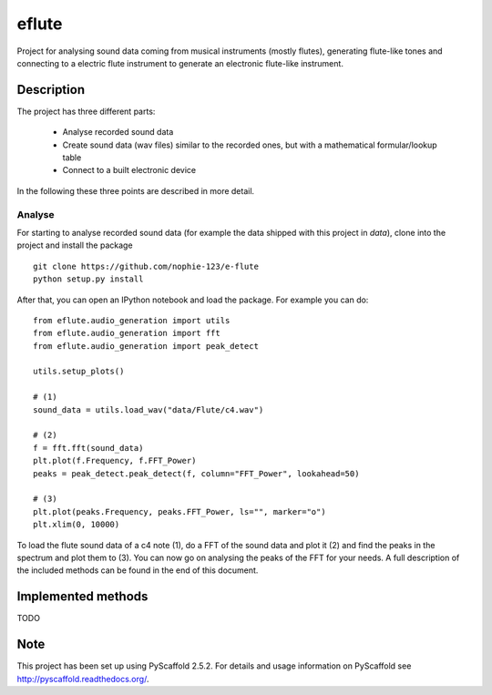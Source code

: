 ======
eflute
======


Project for analysing sound data coming from musical instruments (mostly flutes), generating flute-like tones and connecting to a electric flute instrument to generate an electronic flute-like instrument.


Description
===========

The project has three different parts:

 * Analyse recorded sound data
 * Create sound data (wav files) similar to the recorded ones, but with a mathematical formular/lookup table
 * Connect to a built electronic device

In the following these three points are described in more detail.

Analyse
-------

For starting to analyse recorded sound data (for example the data shipped with this project in `data`), clone into the project and install the package

::

    git clone https://github.com/nophie-123/e-flute
    python setup.py install

After that, you can open an IPython notebook and load the package. For example you can do:

::

    from eflute.audio_generation import utils
    from eflute.audio_generation import fft
    from eflute.audio_generation import peak_detect

    utils.setup_plots()

    # (1)
    sound_data = utils.load_wav("data/Flute/c4.wav")

    # (2)
    f = fft.fft(sound_data)
    plt.plot(f.Frequency, f.FFT_Power)
    peaks = peak_detect.peak_detect(f, column="FFT_Power", lookahead=50)

    # (3)
    plt.plot(peaks.Frequency, peaks.FFT_Power, ls="", marker="o")
    plt.xlim(0, 10000)

To load the flute sound data of a c4 note (1), do a FFT of the sound data and plot it (2) and find the peaks in the spectrum and plot them to (3).
You can now go on analysing the peaks of the FFT for your needs. A full description of the included methods can be found in the end of this document.

Implemented methods
===================

TODO


Note
====

This project has been set up using PyScaffold 2.5.2. For details and usage
information on PyScaffold see http://pyscaffold.readthedocs.org/.
